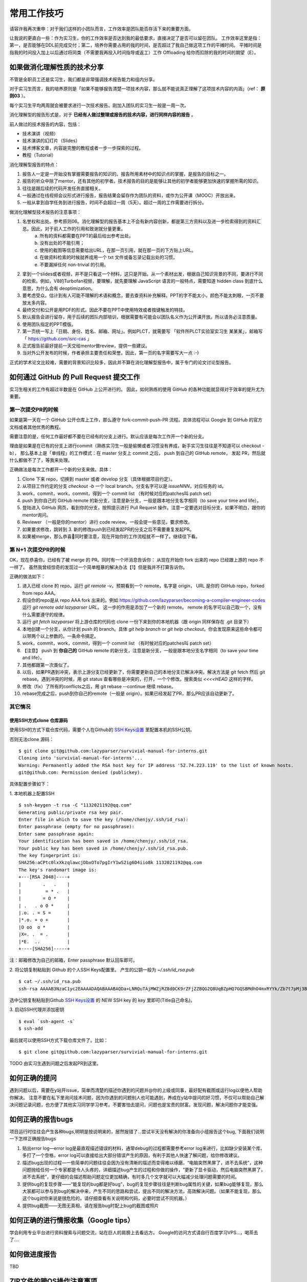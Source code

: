 =======================================
常用工作技巧
=======================================

请容许我再次重申：对于我们这样的小团队而言，工作效率是团队能否存活下来的重要方面。

让我说的更直白一些：作为实习生，你的工作效率是否达到我的最低要求，直接决定了是否可以留在团队。
工作效率这里是指：第一，是否能够在DDL前完成交付；第二，培养你需要占用的我的时间，是否超过了我自己做这项工作的平摊时间。
平摊时间是指我的时间投入加上以后通过将同类（不需要我再投入时间指导或返工）工作 Offloading 给你而扣除的我的时间的期望（E）。

如果做消化理解性质的技术分享
====================================================

不管是全职员工还是实习生，我们都是非常强调技术报告能力和组内分享。

对于实习生而言，我的培养原则是「如果不能够报告清楚一项技术内容，那么就不能说真正理解了这项技术内容的内涵」（ref： **原则03** ）。

每个实习生平均两周就会被要求进行一次技术报告。刚加入团队的实习生一般是一周一次。

消化理解型的报告形式是，对于 **已经有人做过整理或报告的技术内容，进行同样内容的报告** 。

前人做过的技术报告的内容，包括：

* 技术演讲（视频）
* 技术演讲的幻灯片（Slides）
* 技术博客文章，内容是完整的教程或者一步一步探索的过程。
* 教程（Tutorial）

消化理解型报告的特点：

1. 报告人一定是一开始没有掌握需要报告的知识的。报告所用素材中的知识点的掌握，是报告的目标之一。
2. 报告的听众中除了mentor，还有其他的初学者。技术报告的目的是能够让其他的初学者能够更加快速的掌握所需的知识。
3. 往往是跟后续的代码开发任务直接相关。
4. 一般通过在线视频会议形式进行报告，报告结果会留存作为团队的资料，或作为公开课（MOOC）开放出来。
5. 一般从拿到自学任务到进行报告，时间不会超过一周（5天）。超过一周的工作需要进行拆分。

做消化理解型技术报告的注意事项：

1. 名誉权和出处。参考原则06。消化理解型的报告基本上不会有新内容创新，都是第三方资料以及进一步检索得到的资料汇总。因此，对于前人工作的引用和致谢就分量更重。
    a) 所有的资料都需要在PPT的最后给出参考出处。
    b) 没有出处的不能引用；
    c) 使用的截图等信息需要给出URL，在那一页引用，就在那一页的下方贴上URL。
    d) 在做资料检索的时候就养成用一个 txt 文件或备忘录记载出处的习惯。
    e) 不要漏掉任何 non-trivial 的引用。
2. 拿到一个slides或者视频，并不是只看这一个材料，这只是开始。从一个素材出发，根据自己知识背景的不同，要进行不同的检索。例如，V8的Turbofan视频，要理解，就先要理解 JavaScript 语言的一般特点，需要知道 hidden class 到底什么意思，为什么会有 deoptimization。
3. 要考虑受众。估计到有人可能不理解的术语和概念，要去查资料补充解释。PPT的字不能太小，颜色不能太刺眼，一页不要放太多内容。
4. 最终交付和公开是用PDF的形式。因此不要在PPT中使用特效或者按键触发的特技。
5. 默认报告会进行留存，用于后续的团队内部培训，根据需要有可能会以团队名义作为公开课开放。所以请务必注意质量。
6. 使用团队指定的PPT模版。
7. 第一页统一写上「日期、身份、姓名、邮箱、网址」。例如PLCT，就需要写 「软件所PLCT实验室实习生 某某某」，邮箱写「 https://github.com/isrc-cas 」
8. 正式报告前最好提前一天交给mentor做review，提供一些建议。
9. 当对外公开发布的时候，作者承担主要责任和荣誉。因此，第一页的名字需要写大一点 :-)

正式的学术论文比较难，需要的背景知识比较多，因此并不算在消化理解型报告中，属于专门的论文讨论型报告。

如何通过 GitHub 的 Pull Request 提交工作
====================================================

实习生相关的工作有超过半数是在 GitHub 上公开进行的。
因此，如何熟练的使用 GitHub 的各种功能就显得对于效率的提升尤为重要。

第一次提交PR的时候
----------------------------------------------------

如果是第一天在一个 GitHub 公开仓库上工作，那么遵守 fork-commit-push-PR 流程。具体流程可以 Google 到 GitHub 的官方文档或者其他优秀的教程。

需要注意的是，任何工作最好都不要在已经有的分支上进行。默认应该是每次工作开一个新的分支。

理由是如果是在已有的分支上进行commit（熟练实习生一般是偷懒或者习惯没有养成，新手实习生往往是不知道可以 checkout -b），
那么基本上是「单线程」的工作模式：在 master 分支上 commit 之后， push 到自己的 GitHub remote，
发起 PR，然后就什么都做不了了，等我来处理。

正确做法是每次工作都开一个新的分支来做。具体：

1. Clone 下来 repo，切换到 master 或者 develop 分支（具体根据项目约定）。
2. 从项目工作约定的分支 `checkout -b` 一个 local branch，分支名字可以是 `issueNNN`，对应任务的 id。
3. work，commit，work，commit，得到一个 commit list （有时候对应的patches叫 patch set）
4. push 到你自己的 GitHub remote 的新分支，注意是新分支，一般是跟本地分支名字相同（to save your time and life）。
5. 登陆进入 GitHub 网页，看到你的分支，按照提示进行 Pull Request 操作。注意一定要选对目标分支，如果不明白，跟你的mentor询问。
6. Reviewer （一般是你的mentor）进行 code review。一般会提一些意见，要求修改。
7. 如果要求修改，跳转到 3. 新的修改push到已经发起PR的分支之后不需要重复发起PR。
8. 如果被merge，那么恭喜🎉同时要注意，现在开始你的工作流程就不一样了。继续往下看。

第 N+1 次提交PR的时候
------------------------------------------------------

OK，现在恭喜你，已经有了被 merge 的 PR。同时有一个坏消息告诉你：
从现在开始你 fork 出来的 repo 已经跟上游的 repo 不一样了。
虽然我曾经惊奇的发现过一个简单粗暴的解决办法【1】但是我并不打算告诉你。

正确的做法如下：

1. 进入已经 clone 的 repo。运行 `git remote -v`。预期看到一个 remote，名字是 origin， URL 是你的 GitHub repo，forked from repo AAA。
2. 假设你的repo是从 repo AAA fork 出来的。例如 `<https://github.com/lazyparser/becoming-a-compiler-engineer-codes>`_ 运行 `git remote add lazyparser URL`。 这一步的作用是添加了一个新的 remote。 remote 的名字可以自己取一个，没有什么需要遵守的规律。
3. 运行 `git fetch lazyparser` 将上游仓库的代码也 clone 一份下来到你的本地机器（跟 origin 同样保存在 .git 目录下）
4. 本地创建一个分支，从你计划 push 的 branch。具体 `git help branch` or `git help checkout`。你会发现原来这些命令都可以带两个以上参数的。一条命令搞定。
5. work，commit，work，commit，得到一个 commit list （有时候对应的patches叫 patch set）
6. 【注意】 push 到 **你自己的** GitHub remote 的新分支，注意是新分支，一般是跟本地分支名字相同（to save your time and life）。
7. 其他都跟第一次类似了。
8. 以后，如果PR遇到冲突，表示上游分支已经更新了，你需要更新自己的本地分支已解决冲突。解决方法是 git fetch 然后 git rebase。遇到冲突的时候，用 git status 查看哪些是冲突的，打开，一个个修改。搜索类似 `<<<<HEAD` 这样的字样。
9. 修改（fix）了所有的conflicts之后，用 git rebase --continue 继续 rebase。
10. rebase完成之后，push到你自己的remote（一般是 origin）。如果已经发起了PR，那么PR应该自动更新了。

其它情况
-------------------------------------------------------
使用SSH方式clone 仓库源码
>>>>>>>>>>>>>>>>>>>>>>>>>>
使用SSH的方式下载仓库代码，需要个人在Github的 `SSH Keys设置 <https://github.com/settings/keys>`_ 里配置本机的SSH公钥。

否则无法clone 源码：
::
    $ git clone git@github.com:lazyparser/survivial-manual-for-interns.git
    Cloning into 'survivial-manual-for-interns'...
    Warning: Permanently added the RSA host key for IP address '52.74.223.119' to the list of known hosts.
    git@github.com: Permission denied (publickey).

具体配置步骤如下：

1. 本地机器上配置SSH
::

    $ ssh-keygen -t rsa -C "1132021192@qq.com"
    Generating public/private rsa key pair.
    Enter file in which to save the key (/home/chenjy/.ssh/id_rsa): 
    Enter passphrase (empty for no passphrase): 
    Enter same passphrase again: 
    Your identification has been saved in /home/chenjy/.ssh/id_rsa.
    Your public key has been saved in /home/chenjy/.ssh/id_rsa.pub.
    The key fingerprint is:
    SHA256:aCPtc0lxXkzqlawcjDbxOTo7pgIrY1wS2ig6D4iio8k 1132021192@qq.com
    The key's randomart image is:
    +---[RSA 2048]----+
    |        .   .    |
    |         = * .   |
    |        = O *    |
    | .   . o O *     |
    |.o. . = S =      |
    |*.o. + o +       |
    |O oo  o *        |
    |X=. .  = .       |
    |*E.  ..          |
    +----[SHA256]-----+

注：邮箱修改为自己的邮箱，Enter passphrase 默认回车即可。

2. 将公钥复制粘贴到 Github 的个人SSH Keys配置里。
产生的公钥一般为 `~/.ssh/id_rsa.pub`
::

    $ cat ~/.ssh/id_rsa.pub
    ssh-rsa AAAAB3NzaC1yc2EAAAADAQABAAABAQDa+LNRQuTAjMWZjRZ8d0CK9rZFjZZBQG2Q8UqBZpHQ7GQSBMdhO4mxRYYk/Zb7t7pMj3BpEyOOGKOFXRjic7ibREnki06TQ8LBolRAFDSBv6E4oOS5ei52mwh+NiL2mT7/5GdwZwgR2eDO22MxDRCHObFr2TBHkiThRs9NTi/28UPsy3MluyuPU/0IWZNwcjr1EKRL9qNOh9Ro+8GoEEb23A6sdG2zOjiV/VKiba8so5TqBt9ZFPvjnJtKINUb8TasusC49dSay5paDCJKnDCJQoDIiOn7ggg4ivkan2w9HK4lUK5oNHjQyQRPRiFBF+mm5DJJ7TW03dheOqZq6KPT 1132021192@qq.com

选中公钥复制粘贴到Github `SSH Keys设置 <https://github.com/settings/keys>`_ 的 NEW SSH key 的 key 里即可(Title自己命名)。

3. 启动SSH代理并添加密钥
::

    $ eval `ssh-agent -s`
    $ ssh-add

最后就可以使用SSH方式下载仓库文件了。比如：
::

    $ git clone git@github.com:lazyparser/survivial-manual-for-interns.git
	
TODO 由实习生遇到问题之后发起PR到这里。



如何正确的提问
====================================================

遇到问题以后，需要在y站开issue，简单而清楚的描述你遇到的问题并@你的上级或同事，最好配有截图或运行log以便他人帮助你解决。
注意不要在私下里询问技术问题，因为你遇到的问题别人也可能遇到，养成在y站中提问的好习惯，不仅可以帮助自己解决问题记录问题，也方便了其他实习同学学习参考。不要害怕去提问，问题也是宝贵的财富。发现问题，解决问题你才能变强。

如何正确的报告bugs
====================================================

项目运行时往往会产生各种bugs,明明是按说明来的，居然报错了...尝试半天没有解决的你准备向小组报告这个bug, 下面我们说明一下怎样正确报告bugs

1. 贴出error log—error log是最直观描述错误的材料，通常debug的过程都需要参考error log来进行，比如缺少安装某个库、多打了一个空格，error log可以直接给出大部分错误产生的原因，有利于其他人快速了解问题，给你修改建议。
2. 描述bug出现的过程—一些简单的问题往往会因为没有清晰的描述而变得难以琢磨，“电脑突然黑屏了，进不去系统”，这种问题抛给任何一个专家都是令人头疼的，详细描述bug产生的过程和你做的操作，“更新了显卡驱动，然后电脑突然黑屏了，进不去系统”，更仔细的会描述帮助问题定位更加精确，有时多几个文字就可以大幅减少处理问题需要的时间。
3. 提供bug的复现步骤——“能复现的bug都是好bug”，bug的复现步骤往往是判断bug属性的关键，如果bug能够复现，那么大家都可以参与到bug的解决中来，产生不同的思路和尝试，提出不同的解决方法，高效解决问题。（如果不能复现，那么这个bug对你来说是很危险的，请仔细查看有关说明和代码，必要时尝试不同机器。）
4. 提供bug截图——无图无真相，请在报告bug时配上bug的截图或照片

如何正确的进行情报收集（Google tips）
====================================================

学会利用专业平台进行资料搜索与问题交流，站在巨人的肩膀上去看远方。
Google的访问方式请自行百度学习VPS...，喝茶去了....

如何做进度报告
====================================================

TBD


ZIP文件的跨OS操作注意事项
====================================================

压缩和解压缩的文件的时候注意，如果是zip文件，中文文件名可能会有乱码。

中文 windows 默认会使用 GBK 编码文件名，macOS 和 Linux 使用 UTF8。

解决方法在 Linux 下是使用可以指定文件名编码格式的解压命令行工具。

FIXME： macOS 下的我还没有找到。

所以保守的建议是：不要使用中文文件名，使用英文名。


如何正确简洁的复制B站的链接
=====================================================

URL 是浏览器跟WWW服务器之间的通信协议。

URL 中从问号开始的部分，参数，这部分参数，有时候是用来跟踪用户会话，而不是用来唯一标识资源的。

例如如果直接在B站搜索视频，可以得到类似

https://www.bilibili.com/video/av83277184?from=search&seid=1289633595657602924

这样的链接。而实际上在B站，问号和问号后面的是不需要的，可以改成

https://www.bilibili.com/video/av83277184

在内部系统的时候贴的可以更加简洁。而对于B站而言，有一个约定俗称的编号系统就是av号，可以进一步所见为

av83277184

就足够唯一的表示出来要指称的对象了。在满足【原则08】的基础上做到了最大程度的简洁。


中文输入法中全、半角的正确使用
====================================================

日常工作中技术文档的撰写普遍会有中、英文夹杂的情况。在中文输入中，需要注意全角和半角概念。简单而言，
，在英文输入法中，一个英文字符和标点符号 （如 “a”）所占的位置是半角；而在中文输入中，一个汉字所占据
的位置等于两个半角，称为“全角”。默认状态下，英文输入法和中文输入法都是半角的设置，这意味这两种输入法
下所输入的英文字符、符号和数字，都只占据一个“半角”位置。

但是，在中文输入法下，可能会因为快捷键的误操作（如： shift + space ）导致全半角误切换，切换后，输入
的英文字符、符号和数字就会被当成汉字处理，看起来占据了“更宽”的位置，例如，从半角的“hello world123”
变成“ｈｅｌｌｏ　ｗｏｒｌｄ１２３”。这看起来是很别扭的，显得很不专业。

因此，在写文档时，一定要注意中文输入法中全、半角的正确使用。

文档中粘贴超链接时，前后务必加空格
====================================================

文档中的超链接是用来方便读者深入阅读的，读者要么直接点击链接跳转到相关链接，要么会选择复制粘贴链接
在浏览器中访问。无论是哪一种情况，编辑超链接时，在其前后加上空格都会极大地方便读者。

例如：

这样引用超链接 https://github.com/lazyparser/survivial-manual-for-interns 前后加空格是好的做法；

这样引用超链接https://github.com/lazyparser/survivial-manual-for-interns前后不加空格不是好的做法。

写中英文夹杂的文档时，在中文和英文之间加入空格
====================================================

这样做能够方便编辑器发挥其拼写检查功能。

在使用Word编辑文档时，将常用的术语加入“字典”
====================================================

这样做能够方便编辑器发挥其拼写检查功能。



【1】 我曾经指导过的一位实习生，每次要解决跟我（upstream）的repo不一致时候，都是删除自己的 fork，重新 fork。提交了多少次 PR 就删除了多少次。
更好玩的是，他还教会了周围的还处在迷茫中的实习生，一度成为了。
